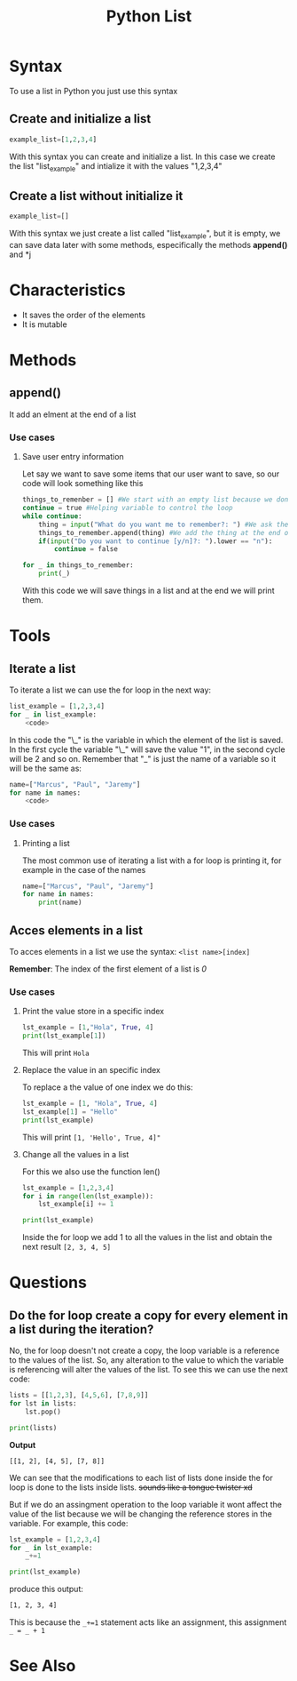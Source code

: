 :PROPERTIES:
:ID:       1ebef9bf-4af9-478d-b9cc-e95e376ba78a
:END:
#+title: Python List
#+filetags: :coding:concepts:
#+category: NOTE

* Syntax
To use a list in Python you just use this syntax
** Create and initialize a list
#+begin_src python
example_list=[1,2,3,4]
#+end_src
With this syntax you can create and initialize a list. In this case we create the list "list_example" and intialize it with the values "1,2,3,4"
** Create a list without initialize it
#+begin_src python
example_list=[]
#+end_src
With this syntax we just create a list called "list_example", but it is empty, we can save data later with some methods, especifically the methods *append()* and *j
* Characteristics
- It saves the order of the elements
- It is mutable
* Methods
** append()
It add an elment at the end of a list
*** Use cases
**** Save user entry information
Let say we want to save some items that our user want to save, so our code will look something like this
#+begin_src python
things_to_remenber = [] #We start with an empty list because we don't know what we'll like to remember
continue = true #Helping variable to control the loop
while continue:
    thing = input("What do you want me to remember?: ") #We ask the user 
    things_to_remember.append(thing) #We add the thing at the end of the list
    if(input("Do you want to continue [y/n]?: ").lower == "n"):
        continue = false

for _ in things_to_remember:
    print(_)
#+end_src
With this code we will save things in a list and at the end we will print them.
* Tools
** Iterate a list
To iterate a list we can use the for loop in the next way:
#+begin_src python
list_example = [1,2,3,4]
for _ in list_example:
    <code>
#+end_src
In this code the "\_" is the variable in which the element of the list is saved. In the first cycle the variable "\_" will save the value "1", in the second cycle will be 2 and so on. Remember that "_" is just the name of a variable so it will be the same as:
#+begin_src python
name=["Marcus", "Paul", "Jaremy"]
for name in names:
    <code>
#+end_src
*** Use cases
**** Printing a list
The most common use of iterating a list with a for loop is printing it, for example in the case of the names
#+begin_src python
name=["Marcus", "Paul", "Jaremy"]
for name in names:
    print(name)
#+end_src
** Acces elements in a list
To acces elements in a list we use the syntax:
~<list name>[index]~

*Remember*: The index of the first element of a list is /0/

*** Use cases
**** Print the value store in a specific index
#+begin_src python
lst_example = [1,"Hola", True, 4]
print(lst_example[1])
#+end_src
This will print ~Hola~
**** Replace the value in an specific index
To replace a the value of one index we do this:
#+begin_src python
lst_example = [1, "Hola", True, 4]
lst_example[1] = "Hello"
print(lst_example)
#+end_src
This will print ~[1, 'Hello', True, 4]"~
**** Change all the values in a list
For this we also use the function len()
#+begin_src python
lst_example = [1,2,3,4]
for i in range(len(lst_example)):
    lst_example[i] += 1

print(lst_example)
#+end_src
Inside the for loop we add 1 to all the values in the list and obtain the next result ~[2, 3, 4, 5]~
* Questions
** Do the for loop create a copy for every element in a list during the iteration?
No, the for loop doesn't not create a copy, the loop variable is a reference to the values of the list. So, any alteration to the value to which the variable is referencing will alter the values of the list. To see this we can use the next code:
#+begin_src python
lists = [[1,2,3], [4,5,6], [7,8,9]]
for lst in lists:
    lst.pop()

print(lists)
#+end_src

*Output*
#+begin_src bsh
[[1, 2], [4, 5], [7, 8]]
#+end_src

We can see that the modifications to each list of lists done inside the for loop is done to the lists inside lists. +sounds like a tongue twister xd+

But if we do an assingment operation to the loop variable it wont affect the value of the list because we will be changing the reference stores in the variable. For example, this code:
#+begin_src python
lst_example = [1,2,3,4]
for _ in lst_example:
    _+=1

print(lst_example)
#+end_src
produce this output:
#+begin_src bash
[1, 2, 3, 4]
#+end_src

This is because the ~_+=1~ statement acts like an assignment, this assignment ~_ = _ + 1~
* See Also
